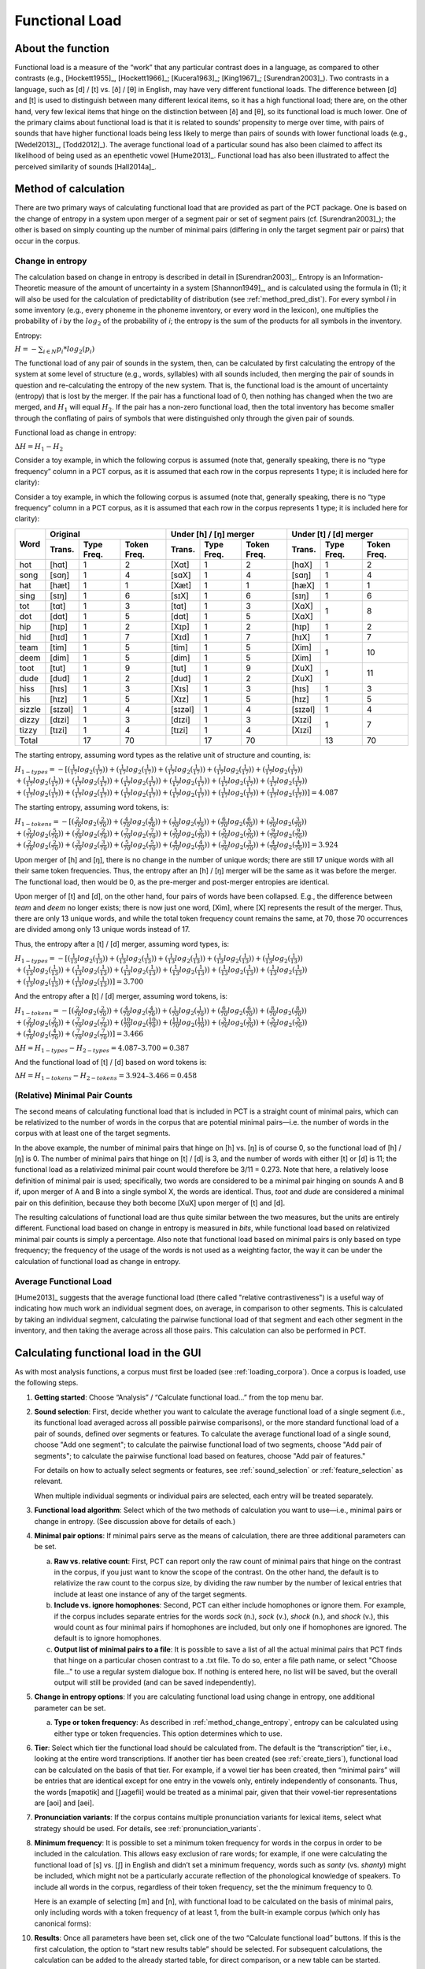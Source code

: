 .. _functional_load:

***************
Functional Load
***************

.. _about_functional_load:

About the function
------------------

Functional load is a measure of the “work” that any particular contrast
does in a language, as compared to other contrasts (e.g., [Hockett1955]_,
[Hockett1966]_; [Kucera1963]_; [King1967]_; [Surendran2003]_). Two contrasts
in a language, such as [d] / [t] vs. [ð] / [θ] in English, may have very
different functional loads. The difference between [d] and [t] is used to
distinguish between many different lexical items, so it has a high
functional load; there are, on the other hand, very few lexical items
that hinge on the distinction between [ð] and [θ], so its functional
load is much lower. One of the primary claims about functional load is
that it is related to sounds’ propensity to merge over time, with pairs
of sounds that have higher functional loads being less likely to merge
than pairs of sounds with lower functional loads (e.g., [Wedel2013]_, [Todd2012]_).
The average functional load of a particular sound has also been claimed to
affect its likelihood of being used as an epenthetic vowel [Hume2013]_.
Functional load has also been illustrated to affect the perceived
similarity of sounds [Hall2014a]_.

.. _method_functional_load:

Method of calculation
---------------------

There are two primary ways of calculating functional load that are
provided as part of the PCT package. One is based on the change of
entropy in a system upon merger of a segment pair or set of segment
pairs (cf. [Surendran2003]_); the other is based on simply
counting up the number of minimal pairs (differing in only the target
segment pair or pairs) that occur in the corpus.

.. _method_change_entropy:

Change in entropy
`````````````````

The calculation based on change in entropy is described in detail in
[Surendran2003]_. Entropy is an Information-Theoretic measure of the
amount of uncertainty in a system [Shannon1949]_, and is
calculated using the formula in (1); it will also be used for the
calculation of predictability of distribution (see :ref:`method_pred_dist`). For every
symbol *i* in some inventory (e.g., every phoneme in the phoneme inventory,
or every word in the lexicon), one multiplies the probability of *i* by
the :math:`log_{2}` of the probability of *i*; the entropy is the sum of the products
for all symbols in the inventory.

Entropy:

:math:`H = -\sum_{i \in N} p_{i} * log_{2}(p_{i})`

The functional load of any pair of sounds in the system, then, can be
calculated by first calculating the entropy of the system at some level
of structure (e.g., words, syllables) with all sounds included, then
merging the pair of sounds in question and re-calculating the entropy
of the new system. That is, the functional load is the amount of
uncertainty (entropy) that is lost by the merger. If the pair has a
functional load of 0, then nothing has changed when the two are merged,
and :math:`H_{1}` will equal :math:`H_{2}`. If the pair has a non-zero functional load, then
the total inventory has become smaller through the conflating of pairs
of symbols that were distinguished only through the given pair of sounds.

Functional load as change in entropy:

:math:`\Delta H = H_{1} - H_{2}`

Consider a toy example, in which the following corpus is assumed (note
that, generally speaking, there is no “type frequency” column in a PCT
corpus, as it is assumed that each row in the corpus represents 1 type;
it is included here for clarity):

Consider a toy example, in which the following corpus is assumed
(note that, generally speaking, there is no “type frequency” column
in a PCT corpus, as it is assumed that each row in the corpus represents
1 type; it is included here for clarity):

+--------+-----------------------+-----------------------+-----------------------+
|        |        Original       | Under [h] / [ŋ] merger| Under [t] / [d] merger|
|        +--------+------+-------+--------+------+-------+--------+------+-------+
|  Word  | Trans. | Type | Token | Trans. | Type | Token | Trans. | Type | Token |
|        |        | Freq.| Freq. |        | Freq.| Freq. |        | Freq.| Freq. |
+========+========+======+=======+========+======+=======+========+======+=======+
|  hot   |  [hɑt] |    1 |     2 |  [Xɑt] |    1 |     2 |  [hɑX] |    1 |     2 |
+--------+--------+------+-------+--------+------+-------+--------+------+-------+
|  song  |  [sɑŋ] |    1 |     4 |  [sɑX] |    1 |     4 |  [sɑŋ] |    1 |     4 |
+--------+--------+------+-------+--------+------+-------+--------+------+-------+
|  hat   |  [hæt] |    1 |     1 |  [Xæt] |    1 |     1 |  [hæX] |    1 |     1 |
+--------+--------+------+-------+--------+------+-------+--------+------+-------+
|  sing  |  [sɪŋ] |    1 |     6 |  [sɪX] |    1 |     6 |  [sɪŋ] |    1 |     6 |
+--------+--------+------+-------+--------+------+-------+--------+------+-------+
|  tot   |  [tɑt] |    1 |     3 |  [tɑt] |    1 |     3 |  [XɑX] |      |       |
+--------+--------+------+-------+--------+------+-------+--------+    1 |     8 |
|  dot   |  [dɑt] |    1 |     5 |  [dɑt] |    1 |     5 |  [XɑX] |      |       |
+--------+--------+------+-------+--------+------+-------+--------+------+-------+
|  hip   |  [hɪp] |    1 |     2 |  [Xɪp] |    1 |     2 |  [hɪp] |    1 |     2 |
+--------+--------+------+-------+--------+------+-------+--------+------+-------+
|  hid   |  [hɪd] |    1 |     7 |  [Xɪd] |    1 |     7 |  [hɪX] |    1 |     7 |
+--------+--------+------+-------+--------+------+-------+--------+------+-------+
|  team  |  [tim] |    1 |     5 |  [tim] |    1 |     5 |  [Xim] |      |       |
+--------+--------+------+-------+--------+------+-------+--------+    1 |    10 |
|  deem  |  [dim] |    1 |     5 |  [dim] |    1 |     5 |  [Xim] |      |       |
+--------+--------+------+-------+--------+------+-------+--------+------+-------+
|  toot  |  [tut] |    1 |     9 |  [tut] |    1 |     9 |  [XuX] |      |       |
+--------+--------+------+-------+--------+------+-------+--------+    1 |    11 |
|  dude  |  [dud] |    1 |     2 |  [dud] |    1 |     2 |  [XuX] |      |       |
+--------+--------+------+-------+--------+------+-------+--------+------+-------+
|  hiss  |  [hɪs] |    1 |     3 |  [Xɪs] |    1 |     3 |  [hɪs] |    1 |     3 |
+--------+--------+------+-------+--------+------+-------+--------+------+-------+
|  his   |  [hɪz] |    1 |     5 |  [Xɪz] |    1 |     5 |  [hɪz] |    1 |     5 |
+--------+--------+------+-------+--------+------+-------+--------+------+-------+
| sizzle | [sɪzəl]|    1 |     4 | [sɪzəl]|    1 |     4 | [sɪzəl]|    1 |     4 |
+--------+--------+------+-------+--------+------+-------+--------+------+-------+
| dizzy  |  [dɪzi]|    1 |     3 |  [dɪzi]|    1 |     3 |  [Xɪzi]|      |       |
+--------+--------+------+-------+--------+------+-------+--------+    1 |     7 |
| tizzy  |  [tɪzi]|    1 |     4 |  [tɪzi]|    1 |     4 |  [Xɪzi]|      |       |
+--------+--------+------+-------+--------+------+-------+--------+------+-------+
|      Total      |   17 |    70 |        |   17 |    70 |        |   13 |    70 |
+--------+--------+------+-------+--------+------+-------+--------+------+-------+

The starting entropy, assuming word types as the relative unit of
structure and counting, is:

:math:`H_{1 - types} = -[(\frac{1}{17} log_{2}(\frac{1}{17}))
+ (\frac{1}{17} log_{2}(\frac{1}{17})) + (\frac{1}{17} log_{2}(\frac{1}{17}))
+ (\frac{1}{17} log_{2}(\frac{1}{17})) + (\frac{1}{17} log_{2}(\frac{1}{17}))\\
+ (\frac{1}{17} log_{2}(\frac{1}{17})) + (\frac{1}{17} log_{2}(\frac{1}{17}))
+ (\frac{1}{17} log_{2}(\frac{1}{17})) + (\frac{1}{17} log_{2}(\frac{1}{17}))
+ (\frac{1}{17} log_{2}(\frac{1}{17})) + (\frac{1}{17} log_{2}(\frac{1}{17}))\\
+ (\frac{1}{17} log_{2}(\frac{1}{17})) + (\frac{1}{17} log_{2}(\frac{1}{17}))
+ (\frac{1}{17} log_{2}(\frac{1}{17})) + (\frac{1}{17} log_{2}(\frac{1}{17}))
+ (\frac{1}{17} log_{2}(\frac{1}{17})) + (\frac{1}{17} log_{2}(\frac{1}{17}))]
=4.087`

The starting entropy, assuming word tokens, is:

:math:`H_{1 - tokens} = -[(\frac{2}{70} log_{2}(\frac{2}{70}))
+ (\frac{4}{70} log_{2}(\frac{4}{70})) + (\frac{1}{70} log_{2}(\frac{1}{70}))
+ (\frac{6}{70} log_{2}(\frac{6}{70})) + (\frac{3}{70} log_{2}(\frac{3}{70}))\\
+ (\frac{5}{70} log_{2}(\frac{5}{70})) + (\frac{2}{70} log_{2}(\frac{2}{70}))
+ (\frac{7}{70} log_{2}(\frac{7}{70})) + (\frac{5}{70} log_{2}(\frac{5}{70}))
+ (\frac{5}{70} log_{2}(\frac{5}{70})) + (\frac{9}{70} log_{2}(\frac{9}{70}))\\
+ (\frac{2}{70} log_{2}(\frac{2}{70})) + (\frac{3}{70} log_{2}(\frac{3}{70}))
+ (\frac{5}{70} log_{2}(\frac{5}{70})) + (\frac{4}{70} log_{2}(\frac{4}{70}))
+ (\frac{3}{70} log_{2}(\frac{3}{70})) + (\frac{4}{70} log_{2}(\frac{4}{70}))]
= 3.924`

Upon merger of [h] and [ŋ], there is no change in the number of unique words;
there are still 17 unique words with all their same token frequencies.
Thus, the entropy after an [h] / [ŋ] merger will be the same as it was
before the merger. The functional load, then would be 0, as the pre-merger
and post-merger entropies are identical.

Upon merger of [t] and [d], on the other hand, four pairs of words have
been collapsed. E.g., the difference between *team* and *deem* no longer
exists; there is now just one word, [Xim], where [X] represents the
result of the merger. Thus, there are only 13 unique words, and while
the total token frequency count remains the same, at 70, those 70 occurrences
are divided among only 13 unique words instead of 17.

Thus, the entropy after a [t] / [d] merger, assuming word types, is:

:math:`H_{1 - types} = -[(\frac{1}{13} log_{2}(\frac{1}{13}))
+ (\frac{1}{13} log_{2}(\frac{1}{13})) + (\frac{1}{13} log_{2}(\frac{1}{13}))
+ (\frac{1}{13} log_{2}(\frac{1}{13})) + (\frac{1}{13} log_{2}(\frac{1}{13}))\\
+ (\frac{1}{13} log_{2}(\frac{1}{13})) + (\frac{1}{13} log_{2}(\frac{1}{13}))
+ (\frac{1}{13} log_{2}(\frac{1}{13})) + (\frac{1}{13} log_{2}(\frac{1}{13}))
+ (\frac{1}{13} log_{2}(\frac{1}{13})) + (\frac{1}{13} log_{2}(\frac{1}{13}))\\
+ (\frac{1}{13} log_{2}(\frac{1}{13})) + (\frac{1}{13} log_{2}(\frac{1}{13}))]
= 3.700`

And the entropy after a [t] / [d] merger, assuming word tokens, is:

:math:`H_{1 - tokens} = -[(\frac{2}{70} log_{2}(\frac{2}{70}))
+ (\frac{4}{70} log_{2}(\frac{4}{70})) + (\frac{1}{70} log_{2}(\frac{1}{70}))
+ (\frac{6}{70} log_{2}(\frac{6}{70})) + (\frac{8}{70} log_{2}(\frac{8}{70}))\\
+ (\frac{2}{70} log_{2}(\frac{2}{70})) + (\frac{7}{70} log_{2}(\frac{7}{70}))
+ (\frac{10}{70} log_{2}(\frac{10}{70})) + (\frac{11}{70} log_{2}(\frac{11}{70}))
+ (\frac{3}{70} log_{2}(\frac{3}{70})) + (\frac{5}{70} log_{2}(\frac{5}{70}))\\
+ (\frac{4}{70} log_{2}(\frac{4}{70})) + (\frac{7}{70} log_{2}(\frac{7}{70}))]
= 3.466`


:math:`\Delta H = H_{1-types} - H_{2-types} = 4.087– 3.700 = 0.387`

And the functional load of [t] / [d] based on word tokens is:

:math:`\Delta H = H_{1-tokens} - H_{2-tokens} = 3.924– 3.466 = 0.458`

.. _method_change_minimal_pairs:

(Relative) Minimal Pair Counts
``````````````````````````````

The second means of calculating functional load that is included in PCT
is a straight count of minimal pairs, which can be relativized to the
number of words in the corpus that are potential minimal pairs—i.e. the
number of words in the corpus with at least one of the target segments.

In the above example, the number of minimal pairs that hinge on [h] vs.
[ŋ] is of course 0, so the functional load of [h] / [ŋ] is 0. The number
of minimal pairs that hinge on [t] / [d] is 3, and the number of words
with either [t] or [d] is 11; the functional load as a relativized minimal
pair count would therefore be 3/11 = 0.273. Note that here, a relatively
loose definition of minimal pair is used; specifically, two words are
considered to be a minimal pair hinging on sounds A and B if, upon merger
of A and B into a single symbol X, the words are identical. Thus, *toot* and
*dude* are considered a minimal pair on this definition, because they both
become [XuX] upon merger of [t] and [d].

The resulting calculations of functional load are thus quite similar
between the two measures, but the units are entirely different.
Functional load based on change in entropy is measured in *bits*,
while functional load based on relativized minimal pair counts is
simply a percentage. Also note that functional load based on minimal
pairs is only based on type frequency; the frequency of the usage of
the words is not used as a weighting factor, the way it can be under
the calculation of functional load as change in entropy.

Average Functional Load
````````````````````````

[Hume2013]_ suggests that the average functional load (there called "relative contrastiveness") is a useful way of indicating how much work an individual segment does, on average, in comparison to other segments. This is calculated by taking an individual segment, calculating the pairwise functional load of that segment and each other segment in the inventory, and then taking the average across all those pairs. This calculation can also be performed in PCT.

.. _functional_load_gui:

Calculating functional load in the GUI
--------------------------------------

As with most analysis functions, a corpus must first be loaded (see
:ref:`loading_corpora`).
Once a corpus is loaded, use the following steps.

1. **Getting started**: Choose “Analysis” / “Calculate functional load...”
   from the top menu bar.
2. **Sound selection**: First, decide whether you want to calculate the
   average functional load of a single segment (i.e., its functional load
   averaged across all possible pairwise comparisons), or the more standard
   functional load of a pair of sounds, defined over segments or features.
   To calculate the average functional load of a single sound, choose
   "Add one segment"; to calculate the pairwise functional load of two
   segments, choose "Add pair of segments"; to calculate the pairwise
   functional load based on features, choose "Add pair of features."

   For details on how to actually select segments or features, see
   :ref:`sound_selection` or :ref:`feature_selection` as relevant.

   When multiple individual segments or individual pairs are selected, each
   entry will be treated separately.

3. **Functional load algorithm**: Select which of the two methods of calculation
   you want to use—i.e., minimal pairs or change in entropy.
   (See discussion above for details of each.)

4. **Minimal pair options**: If minimal pairs serve as the
   means of calculation, there are three additional parameters can be set.

   a. **Raw vs. relative count**: First, PCT can report only the raw count of
      minimal pairs that hinge on the contrast in the corpus, if you just
      want to know the scope of the contrast. On the other hand, the
      default is to relativize the raw count to the corpus size, by
      dividing the raw number by the number of lexical entries that
      include at least one instance of any of the target segments.
   b. **Include vs. ignore homophones**: Second, PCT can either include
      homophones or ignore them. For example, if the corpus includes
      separate entries for the words *sock* (n.), *sock* (v.), *shock* (n.),
      and *shock* (v.), this would count as four minimal pairs if homophones
      are included, but only one if homophones are ignored. The default is
      to ignore homophones.
   c. **Output list of minimal pairs to a file**: It is possible to save
      a list of all the actual minimal pairs that PCT finds that hinge on a
      particular chosen contrast to a .txt file. To do so, enter a file
      path name, or select "Choose file..." to use a regular system
      dialogue box. If nothing is entered here, no list will be saved,
      but the overall output will still be provided (and can be saved independently).

5. **Change in entropy options**: If you are calculating
   functional load using change in entropy, one additional parameter can be set.

   a. **Type or token frequency**: As described in :ref:`method_change_entropy`, entropy can be
      calculated using either type or token frequencies. This option
      determines which to use.

6. **Tier**: Select which tier the functional load should be calculated from.
   The default is the “transcription” tier, i.e., looking at the entire
   word transcriptions. If another tier has been created (see :ref:`create_tiers`),
   functional load can be calculated on the basis of that tier. For example,
   if a vowel tier has been created, then “minimal pairs” will be entries
   that are identical except for one entry in the vowels only, entirely
   independently of consonants. Thus, the words [mapotik] and [ʃɹaɡefli]
   would be treated as a minimal pair, given that their vowel-tier
   representations are [aoi] and [aei].

7. **Pronunciation variants**: If the corpus contains multiple pronunciation
   variants for lexical items, select what strategy should be used. For details,
   see :ref:`pronunciation_variants`.

8. **Minimum frequency**: It is possible to set a minimum token frequency
   for words in the corpus in order to be included in the calculation.
   This allows easy exclusion of rare words; for example, if one were
   calculating the functional load of [s] vs. [ʃ] in English and didn’t
   set a minimum frequency, words such as *santy* (vs. *shanty*) might be
   included, which might not be a particularly accurate reflection of
   the phonological knowledge of speakers. To include all words in the
   corpus, regardless of their token frequency, set the the minimum frequency to 0.

   Here is an example of selecting [m] and [n], with functional load to be
   calculated on the basis of minimal pairs, only including words with a
   token frequency of at least 1, from the built-in example corpus (which
   only has canonical forms):

.. image:: static/funtionalloaddialog.png
   :width: 90%
   :align: center

10. **Results**: Once all parameters have been set, click one of the two
    “Calculate functional load” buttons. If this is the first calculation,
    the option to “start new results table” should be selected. For subsequent
    calculations, the calculation can be added to the already started table,
    for direct comparison, or a new table can be started.

   Note that if a table is closed, new calculations will not be added to the previously
       open table; a new table must be started.

    Either way, the results table will have the following columns, with one row per calculation: segment 1, segment 2, which tier was used, what environments were selected, which measurement method was selected, the resulting functional load, what the minimum frequency was, what strategy was used for dealing with pronunciation variants, and for calculations using minimal pairs, whether the count is absolute or relative and whether homophones were distinguished or not. (For calculations using change in entropy, “N/A” values are entered into the latter two columns.) 

11. **Saving results**: Once a results table has been generated for at least
    one pair, the table can be saved by clicking on “Save to file” at the
    bottom of the table to open a system dialogue box and save the results
    at a user-designated location.

   .. image:: static/funtionalloadresults.png
      :width: 90%
      :align: center

   .. note:: that in the above screen shot, not all columns are visible;
      they are visible only by scrolling over to the right, due to constraints
      on the window size. All columns would be saved to the results file.)

   To return to the function dialogue box with your most recently used
   selections, click on “Reopen function dialog.” Otherwise, the results
   table can be closed and you will be returned to your corpus view.

.. _functional_load_cli:

Implementing the functional load function on the command line
-------------------------------------------------------------

In order to perform this analysis on the command line, you must enter
a command in the following format into your Terminal::

   pct_funcload CORPUSFILE [additional arguments]

...where CORPUSFILE is the name of your \*.corpus file. If calculating
FL from a file of segment pairs, it must list the pairs
of segments whose functional load you wish to calculate with each pair
separated by a tab (``\t``) and one pair on each line. Note that you must either
specify a file or segment (using ``-p``) or request the functional loads of all
segment pairs in the inventory (using ``-l``). You may also use
command line options to change various parameters of your functional
load calculations. Descriptions of these arguments can be viewed by
running ``pct_funcload –h`` or ``pct_funcload --help``. The help text from
this command is copied below, augmented with specifications of default values:

Positional arguments:

.. cmdoption:: corpus_file_name

   Name of corpus file

Mandatory argument group (call must have one of these two):

.. cmdoption:: -p PAIRS_FILE_NAME_OR_SEGMENT
               --pairs_file_name_or_segment PAIRS_FILE_NAME_OR_SEGMENT

   Name of file with segment pairs (or target segment if relative fl is True)

.. cmdoption:: -l
               --all_pairwise_fls

   Flag: calculate FL for all pairs of segments

Optional arguments:

.. cmdoption:: -h
               --help

   Show help message and exit

.. cmdoption:: -c CONTEXT_TYPE
               --context_type CONTEXT_TYPE

   How to deal with variable pronunciations. Options are
   'Canonical', 'MostFrequent', 'SeparatedTokens', or
   'Weighted'. See documentation for details.

.. cmdoption:: -a ALGORITHM
               --algorithm ALGORITHM

   Algorithm to use for calculating functional load:
   "minpair" for minimal pair count or "deltah" for change in entropy.
   Defaults to minpair.

.. cmdoption:: -f FREQUENCY_CUTOFF
               --frequency_cutoff FREQUENCY_CUTOFF

   Minimum frequency of words to consider as possible minimal pairs or
   contributing to lexicon entropy.

.. cmdoption:: -d DISTINGUISH_HOMOPHONES
               --distinguish_homophones DISTINGUISH_HOMOPHONES

   For minimal pair FL: if False, then you'll count sock~shock
   (sock=clothing) and sock~shock (sock=punch) as just one minimal
   pair; but if True, you'll overcount alternative spellings of the
   same word, e.g. axel~actual and axle~actual. False is the value
   used by Wedel et al.

.. cmdoption:: -t TYPE_OR_TOKEN
               --type_or_token TYPE_OR_TOKEN

   For change in entropy FL: specifies whether entropy is based on type
   or token frequency.

.. cmdoption:: -e RELATIVE_FL
               --relative_fl RELATIVE_FL

   If True, calculate the relative FL of a single segment by averaging
   across the functional loads of it and all other segments.

.. cmdoption:: -s SEQUENCE_TYPE
               --sequence_type SEQUENCE_TYPE

   The attribute of Words to calculate FL over. Normally this will be
   the transcription, but it can also be the spelling or a user-specified tier.

.. cmdoption:: -o OUTFILE
               --outfile OUTFILE

   Name of output file

EXAMPLE 1: If your corpus file is example.corpus (no prounciation variants)
and you want to calculate the minimal pair functional load of the segments
[m] and [n] using defaults for all optional arguments, you first need to
create a text file that contains the text ``m\tn`` (where ``\t`` is a tab).
Let us call this file pairs.txt. You would then run the
following command in your terminal window::

   pct_funcload example.corpus -p pairs.txt

EXAMPLE 2: Suppose you want to calculate the relative (average) functional
load of the segment [m]. Your corpus file is again example.corpus. You
want to use the change in entropy measure of functional load rather than
the minimal pairs measure, and you also want to use type frequency
instead of (the default value of) token frequency. In addition, you want
the script to produce an output file called output.txt.  You would need
to run the following command::

   pct_funcload example.corpus -p m -e -a deltah -t type -o output.txt

EXAMPLE 3: Suppose you want to calculate the functional
loads of all segment pairs. Your corpus file is again example.corpus.
All other parameters are set to defaults. In addition, you want
the script to produce an output file called output.txt.  You would need
to run the following command::

   pct_funcload example.corpus -l -o output.txt

.. _func_load_classes_and_functions:

Classes and functions
---------------------
For further details about the relevant classes and functions in PCT's
source code, please refer to :ref:`func_load_api`.
